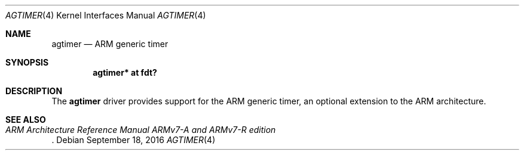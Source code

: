 .\"	$OpenBSD: agtimer.4,v 1.1 2016/09/18 07:03:37 jsg Exp $
.\"
.\" Copyright (c) 2016 Jonathan Gray <jsg@openbsd.org>
.\"
.\" Permission to use, copy, modify, and distribute this software for any
.\" purpose with or without fee is hereby granted, provided that the above
.\" copyright notice and this permission notice appear in all copies.
.\"
.\" THE SOFTWARE IS PROVIDED "AS IS" AND THE AUTHOR DISCLAIMS ALL WARRANTIES
.\" WITH REGARD TO THIS SOFTWARE INCLUDING ALL IMPLIED WARRANTIES OF
.\" MERCHANTABILITY AND FITNESS. IN NO EVENT SHALL THE AUTHOR BE LIABLE FOR
.\" ANY SPECIAL, DIRECT, INDIRECT, OR CONSEQUENTIAL DAMAGES OR ANY DAMAGES
.\" WHATSOEVER RESULTING FROM LOSS OF USE, DATA OR PROFITS, WHETHER IN AN
.\" ACTION OF CONTRACT, NEGLIGENCE OR OTHER TORTIOUS ACTION, ARISING OUT OF
.\" OR IN CONNECTION WITH THE USE OR PERFORMANCE OF THIS SOFTWARE.
.\"
.Dd $Mdocdate: September 18 2016 $
.Dt AGTIMER 4 armv7
.Os
.Sh NAME
.Nm agtimer
.Nd ARM generic timer
.Sh SYNOPSIS
.Cd "agtimer* at fdt?"
.Sh DESCRIPTION
The
.Nm
driver provides support for the ARM generic timer, an optional extension
to the ARM architecture.
.Sh SEE ALSO
.Rs
.%T ARM Architecture Reference Manual ARMv7-A and ARMv7-R edition
.Re
